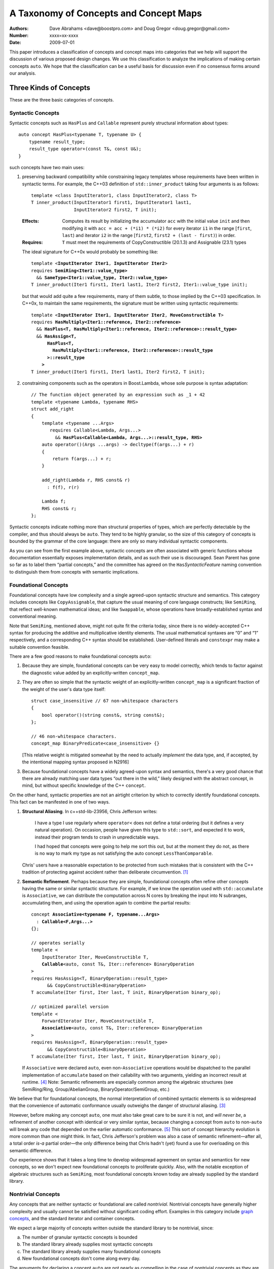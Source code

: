 =======================================
A Taxonomy of Concepts and Concept Maps
=======================================

:Authors: Dave Abrahams <dave@boostpro.com> and Doug Gregor <doug.gregor@gmail.com>
:Number:  xxxx=xx-xxxx
:Date: 2009-07-01

This paper introduces a classification of concepts and concept maps
into categories that we help will support the discussion of various
proposed design changes.  We use this classification to analyze the
implications of making certain concepts ``auto``.  We hope that the
classification can be a useful basis for discussion even if no
consensus forms around our analysis.

Three Kinds of Concepts
=======================

These are the three basic categories of concepts.

Syntactic Concepts
------------------

Syntactic concepts such as ``HasPlus`` and ``Callable`` represent purely structural
information about types::

  auto concept HasPlus<typename T, typename U> { 
      typename result_type; 
      result_type operator+(const T&, const U&);
  } 

such concepts have two main uses:

1. preserving backward compatibility while constraining legacy
   templates whose requirements have been written in syntactic terms.
   For example, the C++03 definition of ``std::inner_product`` taking
   four arguments is as follows:

   ::

     template <class InputIterator1, class InputIterator2, class T> 
     T inner_product(InputIterator1 first1, InputIterator1 last1, 
                     InputIterator2 first2, T init); 

   :Effects: Computes its result by initializing the accumulator
     ``acc`` with the initial value ``init`` and then modifying it
     with ``acc = acc + (*i1) * (*i2)`` for every iterator ``i1`` in
     the range [``first``, ``last``) and iterator ``i2`` in 
     the range [``first2``, ``first2 + (last - first)``) in order. 

   :Requires: ``T`` must meet the requirements of CopyConstructible
     (20.1.3) and Assignable (23.1) types

   The ideal signature for C++0x would probably be something like:

   .. parsed-literal::

    template <**InputIterator Iter1**, **InputIterator Iter2**> 
    requires **SemiRing<Iter1::value_type>**
      && **SameType<Iter1::value_type, Iter2::value_type>**
    T inner_product(Iter1 first1, Iter1 last1, Iter2 first2, Iter1::value_type init);

   but that would add quite a few requirements, many of them subtle,
   to those implied by the C++03 specification.  In C++0x, to maintain
   the same requirements, the signature must be written using
   syntactic requirements:

   .. parsed-literal::

    template <**InputIterator Iter1**, **InputIterator Iter2**, **MoveConstructible T**> 
    requires **HasMultiply<Iter1::reference, Iter2::reference>** 
      && **HasPlus<T, HasMultiply<Iter1::reference, Iter2::reference>::result_type>** 
      && **HasAssign<T, 
          HasPlus<T, 
            HasMultiply<Iter1::reference, Iter2::reference>::result_type
          >::result_type
        >** 
    T inner_product(Iter1 first1, Iter1 last1, Iter2 first2, T init);

2. constraining components such as the operators in Boost.Lambda, whose
   sole purpose is syntax adaptation:

   .. parsed-literal::

     // The function object generated by an expression such as _1 + 42
     template <typename Lambda, typename RHS>
     struct add_right
     {
         template <typename ...Args>
            requires Callable<Lambda, Args...>
              && **HasPlus<Callable<Lambda, Args...>::result_type, RHS>**
         auto operator()(Args ...args) -> decltype(f(args...) + r)
         {
             return f(args...) + r;
         }

         add_right(Lambda r, RHS const& r)
           : f(f), r(r)

         Lambda f;
         RHS const& r;
     };

Syntactic concepts indicate nothing more than structural properties of
types, which are perfectly detectable by the compiler, and thus should
always be ``auto``.  They tend to be highly granular, so the size of
this category of concepts is bounded by the grammar of the core
language: there are only so many individual syntactic components.  

As you can see from the first example above, syntactic concepts are
often associated with generic functions whose documentation
essentially exposes implementation details, and as such their use is
discouraged.  Sean Parent has gone so far as to label them “partial
concepts,” and the committee has agreed on the ``Has``\
*SyntacticFeature* naming convention to distinguish them from concepts
with semantic implications.

Foundational Concepts
---------------------

Foundational concepts have low complexity and a single agreed-upon
syntactic structure and semantics.  This category includes concepts
like ``CopyAssignable``, that capture the usual meaning of core language
constructs; like ``SemiRing``, that reflect well-known mathematical
ideas; and like ``Swappable``, whose operations have
broadly-established syntax and conventional meaning.

Note that ``SemiRing``, mentioned above, might not quite fit the
criteria today, since there is no widely-accepted C++ syntax for
producing the additive and multiplicative identity elements.  The
usual mathematical syntaxes are “0” and “1” respectively, and a
corresponding C++ syntax should be established.  User-defined literals
and ``constexpr`` may make a suitable convention feasible.

There are a few good reasons to make foundational concepts ``auto``:

1. Because they are simple, foundational concepts can be very easy to
   model correctly, which tends to factor against the diagnostic value 
   added by an explicitly-written ``concept_map``.

2. They are often so simple that the syntactic weight of an
   explicitly-written ``concept_map`` is a significant fraction of the
   weight of the user's data type itself::

      struct case_insensitive // 67 non-whitespace characters
      {
          bool operator()(string const&, string const&);
      };

      // 46 non-whitespace characters.
      concept_map BinaryPredicate<case_insensitive> {}

   [This relative weight is mitigated somewhat by the need to actually
   *implement* the data type, and, if accepted, by the intentional mapping
   syntax proposed in N2916]

3. Because foundational concepts have a widely agreed-upon syntax and
   semantics, there's a very good chance that there are already matching
   user data types
   “out there in the wild,” likely designed with the abstract concept,
   in mind, but without specific knowledge of the C++ ``concept``.

On the other hand, syntactic properties are not an airtight criterion
by which to correctly identify foundational concepts.  This fact can
be manifested in one of two ways.

1. **Structural Aliasing**.  In c++std-lib-23956, Chris Jefferson writes:

   .. epigraph::

     I have a type I use regularly where ``operator<`` does not define a
     total ordering (but it defines a very natural operation). On
     occasion, people have given this type to ``std::sort``, and expected it
     to work, instead their program tends to crash in unpredictable ways.

     I had hoped that concepts were going to help me sort this out, but
     at the moment they do not, as there is no way to mark my type as not
     satisfying the auto concept ``LessThanComparable``.

   Chris' users have a reasonable expectation to be protected from
   such mistakes that is consistent with the C++ tradition of
   protecting against accident rather than deliberate
   circumvention. [#cpppl3e]_

2. **Semantic Refinement**.  Perhaps because they are simple, foundational
   concepts often refine other concepts having the same or similar syntactic
   structure.  For example, if we know the operation used with
   ``std::accumulate`` is ``Associative``, we can distribute the
   computation across N cores by breaking the input into N subranges,
   accumulating them, and using the operation again to combine the
   partial results:

   .. parsed-literal::

     concept **Associative<typename F, typename...Args>**
       : **Callable<F,Args...>**
     {};

     // operates serially 
     template <
         InputIterator Iter, MoveConstructible T, 
         **Callable**\ <auto, const T&, Iter::reference> BinaryOperation
     >
     requires HasAssign<T, BinaryOperation::result_type> 
           && CopyConstructible<BinaryOperation> 
     T accumulate(Iter first, Iter last, T init, BinaryOperation binary_op);

     // optimized parallel version
     template <
         ForwardIterator Iter, MoveConstructible T, 
         **Associative**\ <auto, const T&, Iter::reference> BinaryOperation
     >
     requires HasAssign<T, BinaryOperation::result_type> 
           && CopyConstructible<BinaryOperation> 
     T accumulate(Iter first, Iter last, T init, BinaryOperation binary_op);

   If ``Associative`` were declared ``auto``, even non-``Associative``
   operations would be dispatched to the parallel implementation of
   ``accumulate`` based on their callability with two arguments,
   yielding an incorrect result at runtime.  [#undefined]_ Note:
   Semantic refinements are especially common among the algebraic
   structures (see SemiRing/Ring, Group/AbelianGroup,
   BinaryOperator/SemiGroup, etc.)

We believe that for foundational concepts, the normal interpretation
of combined syntactic elements is so widespread that the convenience
of automatic conformance usually outweighs the danger of structural
aliasing.  [#delmap]_ 

However, before making any concept ``auto``, one must also take great
care to be sure it is not, and *will never be*, a refinement of
another concept with identical or very similar syntax, because
changing a concept from ``auto`` to non-``auto`` will break any code
that depended on the earlier automatic conformance.
[#explicit-refinement]_ This sort of concept hierarchy evolution is
more common than one might think.  In fact, Chris Jefferson's problem
was also a case of semantic refinement—after all, a total order *is-a*
partial order—the only difference being that Chris hadn't (yet) found
a use for overloading on this semantic difference.

Our experience shows that it takes a long time to develop widespread
agreement on syntax and semantics for new concepts, so we don't expect
new foundational concepts to proliferate quickly.  Also, with the
notable exception of algebraic structures such as ``SemiRing``, most
foundational concepts known today are already supplied by the standard
library.

Nontrivial Concepts
-------------------

Any concepts that are neither syntactic or foundational are called
*nontrivial*.  Nontrivial concepts have generally higher complexity
and usually cannot be satisfied without significant coding effort.
Examples in this category include `graph concepts`_, and the standard
iterator and container concepts.

.. _graph concepts: http://www.boost.org/doc/libs/1_39_0/libs/graph/doc/graph_concepts.html

We expect a large majority of concepts written outside the standard
library to be nontrivial, since:

a. The number of granular syntactic concepts is bounded
b. The standard library already supplies most syntactic concepts
c. The standard library already supplies many foundational concepts
d. New foundational concepts don't come along every day.

The arguments for declaring a concept ``auto`` are not nearly as
compelling in the case of nontrivial concepts as they are for
foundational ones.  Nontrivial concepts are not easy to model
correctly, so the diagnostics produced by a ``concept_map`` can be
highly valuable to the author of the data type.  Declaring a new matching
data type is a
significant job that tends to make the effort required to write a
``concept_map`` “disappear in the noise.” Finally, because they are
not simple, there is little chance of finding pre-existing data types that
meet the requirements of
newly-defined nontrivial concepts “in the wild.”

The risks of declaring a nontrivial concept ``auto`` are also less
compelling than for a foundational concept, because structural
aliasing of a complex syntactic form is so unusual.  However,
syntactic complexity doesn't seem to reduce the likelihood of eventual
semantic refinement.

Three Kinds of Concept Maps
===========================

Whether explicitly written or implicitly generated, concept maps can
be classified by their intended purpose:

Intentional Mapping
-------------------

Intentional concept maps occur when a programmer designs a class with
the goal of modeling a particular concept.  Note that this distinction
is unrelated to the choice to make a concept ``auto``.  For example, I
might design a type to model ``EqualityComparable`` or
``BidirectionalIterator``.  Because ``EqualityComparable`` is an
``auto`` concept, an intentional map may be automatically generated
when the type is passed where ``EqualityComparable`` is required.  In
the case of the non-``auto`` concept ``BidirectionalIterator``, an
intentional map must be written by the author of the data type.  We call
both maps “intentional” because they are intended by the author of the
data type.

Intentional ``concept_maps``\ s are traditionally empty, since a
programmer modeling a concept in C++03 must write the required
definitions of associated functions in class or namespace scope, and
people are accustomed to doing things that way.

In C++0x, associated functions can be written in the scope of the
``concept_map`` itself::

    template <class T, class U>
    struct pair
    {
        // Just the data, Ma'am
        T first;
        U second;
    };

    template <CopyConstructible T, CopyConstructible U>
    concept_map CopyConstructible<pair<T,U> >
    {
        pair<T,U>::pair(pair<T,U> const& rhs)
          : first(rhs.first), second(rhs.second) {}
    };

    template <DefaultConstructible T, DefaultConstructible U>
    concept_map DefaultConstructible<pair<T,U> >
    {
        pair<T,U>::pair() {}
    };

    template <Swappable T, Swappable U>
    concept_map Swappable<pair<T,U> >
    {
        void swap(pair<T,U>& lhs, pair<T,U>& rhs) 
        { 
            swap(lhs.first,rhs.first); 
            swap(lhs.second,rhs.second);
        }
    };

    …etc…

This map-centric style [#mat]_ has a number of expressive advantages
over the “traditional” approach:

* It groups the operations associated with modeling a concept
  together, within the concept map.

* It makes explicit and visible the relationship between the
  properties of the data type's template arguments and of the data type itself
  (even if the concept is ``auto``).  For example, a ``pair<T,U>`` is
  ``CopyConstructible`` if both ``T`` and ``U`` are
  ``CopyConstructible``.

* When combined with exported concept maps as proposed by
  N2918=09-0108, it can substantially reduce verbosity (even when the
  concepts are ``auto``), because the requirements associated with a
  group of such operations are not repeated.  For example, the part of
  the ``std::list`` interface needed to make it satisfy
  ``LessThanComparable`` looks like::

    template <LessThanComparable T, class A> 
      bool operator< (const list<T,A>& x, const list<T,A>& y); 
    template <LessThanComparable T, class A> 
      bool operator> (const list<T,A>& x, const list<T,A>& y); 
    template <LessThanComparable T, class A> 
      bool operator>=(const list<T,A>& x, const list<T,A>& y); 
    template <LessThanComparable T, class A> 
      bool operator<=(const list<T,A>& x, const list<T,A>& y); 

  which can be simplified, using an exported concept map, to::

    template <LessThanComparable T, class A>
    export concept_map LessThanComparable<list<T,A> >
    {
        bool operator<(const list<T,A>& x, const list<T,A>& y) { /*...*/ }
    };

  (without exported concept maps, the intended public interface would
  be unavailable except in constrained contexts)

It remains to be seen whether either of these styles, or some other
one, will be preferred in the long run, but it is worth noting that
intentional maps need not be empty.

We expect a vast majority of concept maps to be of the intentional
variety.  That expectation is strongest where nontrivial concepts are
concerned, since the likelihood of accidentally creating a type whose
syntax and semantics exactly match those of a nontrivial concept is
very low.

Post-hoc Mapping
----------------

A type is mapped to a concept *post-hoc* when the type's creator had
no specific intention to model the concept in question.  Post-hoc
mapping can happen implicitly, as when a type happens to provide the
expected syntax and semantics for an ``auto`` concept like
``EqualityComparable``, or explicitly, via a ``concept_map``.  

While most concept mapping is intentional, post-hoc mapping is still
an important feature because it allows built-in and 3rd-party types to
model both non-``auto`` concepts and ``auto`` concepts not designed
with those types in mind.  These use cases demand that the most
general syntax for ``concept_map``\ s be non-intrusive.

Adaptive Mapping
----------------

Adaptive mapping is used to fulfill a concept's requirements that
are already expressed, but in a different form.  For example, one can
use adaptive mapping to represent the edge connectivity of a graph
using the nonzero elements of a sparse matrix (a technique used in
efficiently solving systems of equations), or an iterator over
consecutive integers using an actual ``int``::

  concept_map RandomAccessIterator<int>
  {
      int const& operator*(int const& x) { return x; }
      int operator[](int const& x, std::size_t n) { return x + n; }
      // int already supplies the other operations
  };

An adaptive ``concept_map`` is always explicitly written.  Syntax
adaptation is most commonly associated with post-hoc mapping, but can
be done intentionally as part of the map-centric style.

Because they don't have syntax with widespread acceptance, post-hoc
mapping of nontrivial concepts is highly likely to be both explicit
and adaptive.

Summary
=======

Unfortunately, with the exception of syntactic concepts, deciding
whether to make a concept ``auto`` is not cut-and-dried.
Your users may demand protection from structural aliasing and may be
willing to pay the syntactic cost of writing empty concept maps, or
they may be intolerant of empty concept maps and willing to live with
some accidental conformance.  You may be confident that you can
predict the future of your concept hierarchy and be willing to break
your users' code in case you are wrong, or you may need to ensure that
there is room to transparently evolve your refinement hierarchy.


The Full Grid
=============

This is our analysis of how these categories of concepts and mappings
combine:

+--------------------+--------------------+--------------------+--------------------+
|            Concept:|     Syntactic      |    Foundational    |     Nontrivial     |
|                    |                    |                    |                    |
|             Mapping|                    |                    |                    |
+====================+====================+====================+====================+
|            Adaptive|rare, explicit,     |rare, explicit,     |rare, explicit,     |
|                    |nonempty            |nonempty            |nonempty            |
+--------------------+--------------------+--------------------+--------------------+
|            Post-Hoc|usually implicit and|common, usually     |rare, usually       |
|                    |empty               |implicit and empty  |explicit and        |
|                    |                    |                    |nonempty            |
+--------------------+--------------------+--------------------+--------------------+
|         Intentional|moderately rare,    |very common, usually|common, usually     |
|                    |usually implicit and|implicit and empty  |explicit and empty  |
|                    |empty               |                    |                    |
+--------------------+--------------------+--------------------+--------------------+


-----

.. [#cpppl3e] Bjarne Stroustrup, *The C++ Programming Language, Special
  Edition*, section 10.2.2, page 226

.. [#mat] Thanks to Mat Marcus for describing this style, which he
  discovered during some research work done with Jaakko Jarvi
  using ConceptGCC.

.. [#delmap] A separate mechanism (such as deleted concept maps) may
   be needed to assert that a type with a common syntax does not fit
   the usual semantic assumptions.

.. [#undefined] In general, the manifestation of
   accidental conformance within a refinement hierarchy can be any form
   of undefined behavior—see the classic problem with ``InputIterator``
   and ``ForwardIterator`` as detailed in N1798_ for a particularly bad
   example.

.. _N1798: http://www.open-std.org/jtc1/sc22/wg21/docs/papers/2005/n1798.html

.. [#explicit-refinement] Although the “explicit refinement” proposal
   attempts to forbid the declaration of non-``auto`` concepts, it
   requires roughly the same risk calculus with respect to semantic
   refinement.  One can still get all the effects of an explicit
   concept; to future-proof a concept ``MyConcept`` against hierarchy
   evolution, one would have to write::

     concept Explicit <typename T> {};

     concept MyConcept : explicit Explicit
     {
         …
     };     

   
